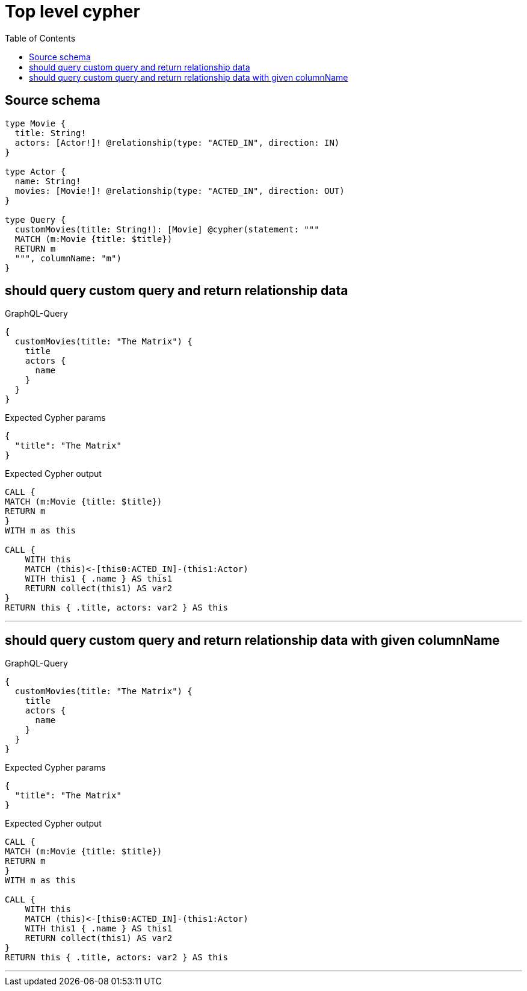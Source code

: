 :toc:

= Top level cypher

== Source schema

[source,graphql,schema=true]
----
type Movie {
  title: String!
  actors: [Actor!]! @relationship(type: "ACTED_IN", direction: IN)
}

type Actor {
  name: String!
  movies: [Movie!]! @relationship(type: "ACTED_IN", direction: OUT)
}

type Query {
  customMovies(title: String!): [Movie] @cypher(statement: """
  MATCH (m:Movie {title: $title})
  RETURN m
  """, columnName: "m")
}
----
== should query custom query and return relationship data

.GraphQL-Query
[source,graphql]
----
{
  customMovies(title: "The Matrix") {
    title
    actors {
      name
    }
  }
}
----

.Expected Cypher params
[source,json]
----
{
  "title": "The Matrix"
}
----

.Expected Cypher output
[source,cypher]
----
CALL {
MATCH (m:Movie {title: $title})
RETURN m
}
WITH m as this

CALL {
    WITH this
    MATCH (this)<-[this0:ACTED_IN]-(this1:Actor)
    WITH this1 { .name } AS this1
    RETURN collect(this1) AS var2
}
RETURN this { .title, actors: var2 } AS this
----

'''

== should query custom query and return relationship data with given columnName

.GraphQL-Query
[source,graphql]
----
{
  customMovies(title: "The Matrix") {
    title
    actors {
      name
    }
  }
}
----

.Expected Cypher params
[source,json]
----
{
  "title": "The Matrix"
}
----

.Expected Cypher output
[source,cypher]
----
CALL {
MATCH (m:Movie {title: $title})
RETURN m
}
WITH m as this

CALL {
    WITH this
    MATCH (this)<-[this0:ACTED_IN]-(this1:Actor)
    WITH this1 { .name } AS this1
    RETURN collect(this1) AS var2
}
RETURN this { .title, actors: var2 } AS this
----

'''

